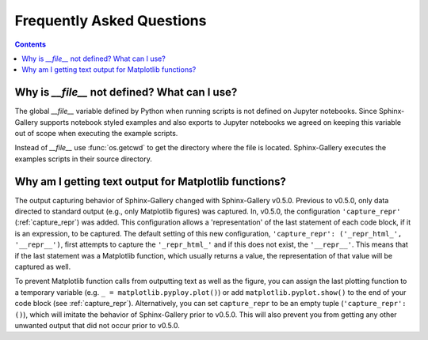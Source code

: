 Frequently Asked Questions
==========================

.. contents:: **Contents**
    :local:
    :depth: 1


Why is `__file__` not defined? What can I use?
----------------------------------------------

The global `__file__` variable defined by Python when running scripts
is not defined on Jupyter notebooks. Since Sphinx-Gallery supports
notebook styled examples and also exports to Jupyter notebooks we
agreed on keeping this variable out of scope when executing the
example scripts.

Instead of `__file__` use :func:`os.getcwd` to get the directory where
the file is located. Sphinx-Gallery executes the examples scripts in
their source directory.


.. seealso::
    `Github PR #166 <https://github.com/sphinx-gallery/sphinx-gallery/pull/166>`_
    `Github PR #212 <https://github.com/sphinx-gallery/sphinx-gallery/pull/212>`_

Why am I getting text output for Matplotlib functions?
------------------------------------------------------

The output capturing behavior of Sphinx-Gallery changed with Sphinx-Gallery
v0.5.0. Previous to v0.5.0, only data directed to standard output (e.g., only
Matplotlib figures) was captured. In, v0.5.0, the configuration
``'capture_repr'`` (:ref:`capture_repr`) was added. This configuration allows a
'representation' of the last statement of each code block, if it is an
expression, to be captured. The default setting of this new configuration,
``'capture_repr': ('_repr_html_', '__repr__')``, first attempts to capture the
``'_repr_html_'`` and if this does not exist, the ``'__repr__'``. This means
that if the last statement was a Matplotlib function, which usually returns a
value, the representation of that value will be captured as well.

To prevent Matplotlib function calls from outputting text as well as the figure,
you can assign the last plotting function to a temporary variable (e.g.
``_ = matplotlib.pyploy.plot()``) or add ``matplotlib.pyplot.show()`` to the
end of your code block (see :ref:`capture_repr`).
Alternatively, you can set ``capture_repr`` to be an empty tuple
(``'capture_repr': ()``), which will imitate the behavior of Sphinx-Gallery
prior to v0.5.0. This will also prevent you from getting any other unwanted
output that did not occur prior to v0.5.0.
